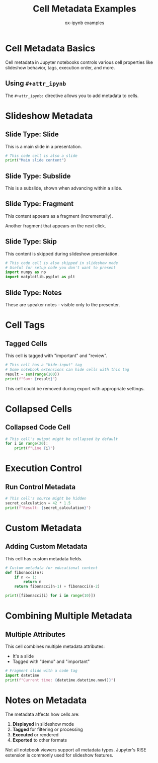 #+TITLE: Cell Metadata Examples
#+AUTHOR: ox-ipynb examples
#+DESCRIPTION: Demonstrates cell-level metadata using #+attr_ipynb



* Cell Metadata Basics

Cell metadata in Jupyter notebooks controls various cell properties like
slideshow behavior, tags, execution order, and more.

** Using =#+attr_ipynb=

The =#+attr_ipynb:= directive allows you to add metadata to cells.

* Slideshow Metadata

** Slide Type: Slide

   :PROPERTIES:
   :metadata: (slideshow . ((slide_type . slide)))
   :END:

This is a main slide in a presentation.

#+attr_ipynb: (slideshow . ((slide_type . slide)))
#+BEGIN_SRC jupyter-python
# This code cell is also a slide
print("Main slide content")
#+END_SRC

** Slide Type: Subslide

   :PROPERTIES:
   :metadata: (slideshow . ((slide_type . subslide)))
   :END:

This is a subslide, shown when advancing within a slide.

** Slide Type: Fragment

#+attr_ipynb: (slideshow . ((slide_type . fragment)))
This content appears as a fragment (incrementally).

#+attr_ipynb: (slideshow . ((slide_type . fragment)))
Another fragment that appears on the next click.

** Slide Type: Skip

#+attr_ipynb: (slideshow . ((slide_type . skip)))
This content is skipped during slideshow presentation.

#+attr_ipynb: (slideshow . ((slide_type . skip)))
#+BEGIN_SRC jupyter-python
# This code cell is also skipped in slideshow mode
# Useful for setup code you don't want to present
import numpy as np
import matplotlib.pyplot as plt
#+END_SRC

** Slide Type: Notes

#+attr_ipynb: (slideshow . ((slide_type . notes)))
These are speaker notes - visible only to the presenter.

* Cell Tags

** Tagged Cells

#+attr_ipynb: (tags . ("important" "review"))
This cell is tagged with "important" and "review".

#+attr_ipynb: (tags . ("hide-input"))
#+BEGIN_SRC jupyter-python
# This cell has a "hide-input" tag
# Some notebook extensions can hide cells with this tag
result = sum(range(100))
print(f"Sum: {result}")
#+END_SRC

#+attr_ipynb: (tags . ("remove-cell"))
This cell could be removed during export with appropriate settings.

* Collapsed Cells

** Collapsed Code Cell

#+attr_ipynb: (jupyter . ((outputs_hidden . t)))
#+BEGIN_SRC jupyter-python
# This cell's output might be collapsed by default
for i in range(20):
    print(f"Line {i}")
#+END_SRC

* Execution Control

** Run Control Metadata

#+attr_ipynb: (jupyter . ((source_hidden . t)))
#+BEGIN_SRC jupyter-python
# This cell's source might be hidden
secret_calculation = 42 * 1.5
print(f"Result: {secret_calculation}")
#+END_SRC

* Custom Metadata

** Adding Custom Metadata

#+attr_ipynb: (custom . ((author . "John Doe") (version . "1.0")))
This cell has custom metadata fields.

#+attr_ipynb: (exercise . ((difficulty . "intermediate") (points . 10)))
#+BEGIN_SRC jupyter-python
# Custom metadata for educational content
def fibonacci(n):
    if n <= 1:
        return n
    return fibonacci(n-1) + fibonacci(n-2)

print([fibonacci(i) for i in range(10)])
#+END_SRC

* Combining Multiple Metadata

** Multiple Attributes

#+attr_ipynb: (slideshow . ((slide_type . slide))) (tags . ("demo" "important"))
This cell combines multiple metadata attributes:
- It's a slide
- Tagged with "demo" and "important"

#+attr_ipynb: (slideshow . ((slide_type . fragment))) (tags . ("code-example"))
#+BEGIN_SRC jupyter-python
# Fragment slide with a code tag
import datetime
print(f"Current time: {datetime.datetime.now()}")
#+END_SRC

* Notes on Metadata

The metadata affects how cells are:
1. *Displayed* in slideshow mode
2. *Tagged* for filtering or processing
3. *Executed* or rendered
4. *Exported* to other formats

Not all notebook viewers support all metadata types. Jupyter's RISE
extension is commonly used for slideshow features.

* export                                                           :noexport:

#+BEGIN_SRC emacs-lisp
(ox-ipynb-export-to-ipynb-slides-and-open)
#+END_SRC

#+RESULTS:
: #<window 11 on *Async Shell Command*>

